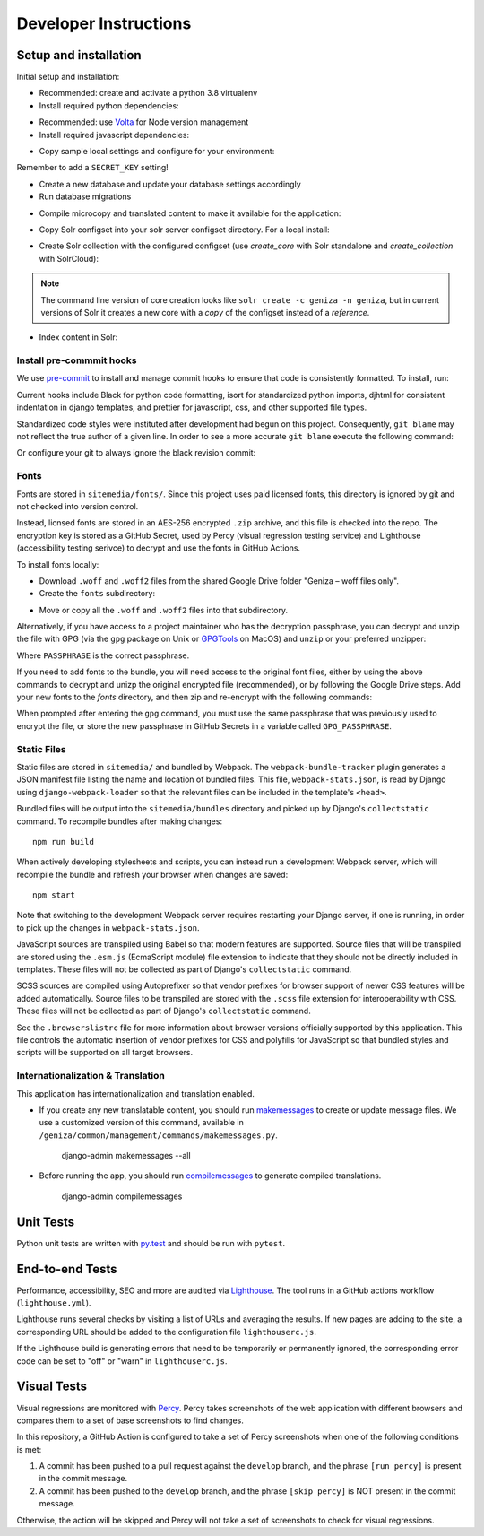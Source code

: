 Developer Instructions
======================

Setup and installation
-----------------------

Initial setup and installation:

- Recommended: create and activate a python 3.8 virtualenv

- Install required python dependencies:

.. code:: bash
    pip install -r requirements/dev.txt

- Recommended: use `Volta <https://volta.sh/>`_ for Node version management

- Install required javascript dependencies:

.. code:: bash
    npm install

- Copy sample local settings and configure for your environment:

.. code:: bash
    cp geniza/settings/local_settings.py.sample geniza/settings/local_settings.py

Remember to add a ``SECRET_KEY`` setting!

- Create a new database and update your database settings accordingly

- Run database migrations

.. code:: bash
    python manage.py migrate

- Compile microcopy and translated content to make it available for the application:

.. code:: bash
    cd geniza && django-admin compilemessages

- Copy Solr configset into your solr server configset directory. For a local install:

.. code:: bash
    cp -r solr_conf /path/to/solr/server/solr/configsets/geniza
    chown solr:solr -R /path/to/solr/server/solr/configsets/geniza

- Create Solr collection with the configured configset (use `create_core` with Solr standalone and `create_collection` with SolrCloud):

.. code:: bash
    curl "http://localhost:8983/solr/admin/cores?action=CREATE&name=geniza&configSet=geniza"

.. note::
    The command line version of core creation looks like ``solr create -c geniza -n geniza``, but in
    current versions of Solr it creates a new core with a *copy* of the configset instead of a *reference*.

- Index content in Solr:

.. code:: bash
    python manage.py index


Install pre-commmit hooks
~~~~~~~~~~~~~~~~~~~~~~~~~

We use `pre-commit <https://pre-commit.com/>`_ to install and manage commit hooks to ensure that code is consistently formatted. To install, run:

.. code:: bash
    pre-commit install

Current hooks include Black for python code formatting, isort for standardized python imports, djhtml for consistent indentation in django templates, and prettier for javascript, css, and other supported file types.

Standardized code styles were instituted after development had begun on this project. Consequently, ``git blame`` may not reflect the true author of a given line. In order to see a more accurate ``git blame`` execute the following command:

.. code:: bash
    git blame <FILE> --ignore-revs-file .git-blame-ignore-revs

Or configure your git to always ignore the black revision commit:

.. code:: bash
    git config blame.ignoreRevsFile .git-blame-ignore-revs

Fonts
~~~~~

Fonts are stored in ``sitemedia/fonts/``. Since this project uses paid licensed fonts, this directory is ignored by git and not checked into version control.

Instead, licnsed fonts are stored in an AES-256 encrypted ``.zip`` archive, and this file is checked into the repo. The encryption key is stored as a GitHub Secret, used by Percy (visual regression testing service) and Lighthouse (accessibility testing serivce) to decrypt and use the fonts in GitHub Actions.

To install fonts locally:

- Download ``.woff`` and ``.woff2`` files from the shared Google Drive folder "Geniza – woff files only".

- Create the ``fonts`` subdirectory::

.. code:: bash
    cd sitemedia && mkdir fonts

- Move or copy all the ``.woff`` and ``.woff2`` files into that subdirectory.

Alternatively, if you have access to a project maintainer who has the decryption passphrase, you can decrypt and unzip the file with GPG (via the ``gpg`` package on Unix or `GPGTools <https://gpgtools.org/>`_ on MacOS) and ``unzip`` or your preferred unzipper:

.. code:: bash
    gpg --quiet --batch --yes --decrypt --passphrase="PASSPHRASE" --output fonts.zip fonts.zip.gpg
    unzip -q -o sitemedia/fonts.zip -d sitemedia

Where ``PASSPHRASE`` is the correct passphrase.

If you need to add fonts to the bundle, you will need access to the original font files, either by using the above commands to decrypt and unizp the original encrypted file (recommended), or by following the Google Drive steps. Add your new fonts to the `fonts` directory, and then zip and re-encrypt with the following commands:

.. code:: bash
    cd sitemedia
    rm -rf fonts.zip.gpg    # Remove the original encrypted file
    zip -r fonts.zip fonts  # Compress the directory into a new zip file
    gpg --symmetric --cipher-algo AES256 fonts.zip # Generate a new encrypted file
    rm -rf fonts.zip        # Remove the unencrypted zip

When prompted after entering the ``gpg`` command, you must use the same passphrase that was previously used to encrypt the file, or store the new passphrase in GitHub Secrets in a variable called ``GPG_PASSPHRASE``.

Static Files
~~~~~~~~~~~~

Static files are stored in ``sitemedia/`` and bundled by Webpack. The ``webpack-bundle-tracker`` plugin generates a JSON manifest file listing the name and location of bundled files. This file, ``webpack-stats.json``, is read by Django using ``django-webpack-loader`` so that the relevant files can be included in the template's ``<head>``.

Bundled files will be output into the ``sitemedia/bundles`` directory and picked up by Django's ``collectstatic`` command. To recompile bundles after making changes::

    npm run build

When actively developing stylesheets and scripts, you can instead run a development Webpack server, which will recompile the bundle and refresh your browser when changes are saved::

    npm start

Note that switching to the development Webpack server requires restarting your Django server, if one is running, in order to pick up the changes in ``webpack-stats.json``.

JavaScript sources are transpiled using Babel so that modern features are supported. Source files that will be transpiled are stored using the ``.esm.js`` (EcmaScript module) file extension to indicate that they should not be directly included in templates. These files will not be collected as part of Django's ``collectstatic`` command.

SCSS sources are compiled using Autoprefixer so that vendor prefixes for browser support of newer CSS features will be added automatically. Source files to be transpiled are stored with the ``.scss`` file extension for interoperability with CSS. These files will not be collected as part of Django's ``collectstatic`` command.

See the ``.browserslistrc`` file for more information about browser versions officially supported by this application. This file controls the automatic insertion of vendor prefixes for CSS and polyfills for JavaScript so that bundled styles and scripts will be supported on all target browsers.

Internationalization & Translation
~~~~~~~~~~~~~~~~~~~~~~~~~~~~~~~~~~

This application has internationalization and translation enabled.

- If you create any new translatable content, you should run `makemessages <https://docs.djangoproject.com/en/3.1/ref/django-admin/#makemessages>`_ to create or update message files. We use a customized version of this command, available in ``/geniza/common/management/commands/makemessages.py``.

	django-admin makemessages --all

- Before running the app, you should run `compilemessages <https://docs.djangoproject.com/en/3.1/ref/django-admin/#compilemessages>`_ to generate compiled translations.

    django-admin compilemessages

Unit Tests
----------

Python unit tests are written with `py.test <http://doc.pytest.org/>`_
and should be run with ``pytest``.

End-to-end Tests
----------------

Performance, accessibility, SEO and more are audited via `Lighthouse <https://developers.google.com/web/tools/lighthouse>`_. The tool runs in a GitHub actions workflow (``lighthouse.yml``).

Lighthouse runs several checks by visiting a list of URLs and averaging the results. If new pages are adding to the site, a corresponding URL should be added to the configuration file ``lighthouserc.js``.

If the Lighthouse build is generating errors that need to be temporarily or permanently ignored, the corresponding error code can be set to "off" or "warn" in ``lighthouserc.js``.

Visual Tests
------------

Visual regressions are monitored with `Percy <https://percy.io/>`_. Percy takes screenshots of the web application with different browsers and compares them to a set of base screenshots to find changes.

In this repository, a GitHub Action is configured to take a set of Percy screenshots when one of the following conditions is met:

#. A commit has been pushed to a pull request against the ``develop`` branch, and the phrase ``[run percy]`` is present in the commit message.
#. A commit has been pushed to the ``develop`` branch, and the phrase ``[skip percy]`` is NOT present in the commit message.

Otherwise, the action will be skipped and Percy will not take a set of screenshots to check for visual regressions.